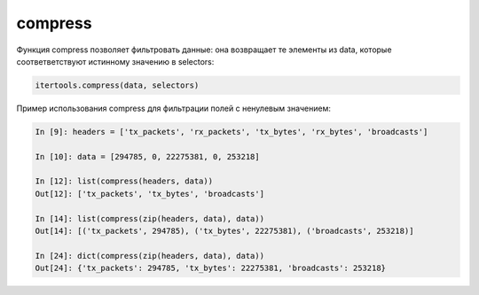 compress
~~~~~~~~

Функция compress позволяет фильтровать данные: она возвращает те элементы из data, которые
соответветствуют истинному значению в selectors:

.. code:: python

    itertools.compress(data, selectors)

Пример использования compress для фильтрации полей с ненулевым значением:

.. code:: python

    In [9]: headers = ['tx_packets', 'rx_packets', 'tx_bytes', 'rx_bytes', 'broadcasts']

    In [10]: data = [294785, 0, 22275381, 0, 253218]

    In [12]: list(compress(headers, data))
    Out[12]: ['tx_packets', 'tx_bytes', 'broadcasts']

    In [14]: list(compress(zip(headers, data), data))
    Out[14]: [('tx_packets', 294785), ('tx_bytes', 22275381), ('broadcasts', 253218)]

    In [24]: dict(compress(zip(headers, data), data))
    Out[24]: {'tx_packets': 294785, 'tx_bytes': 22275381, 'broadcasts': 253218}

